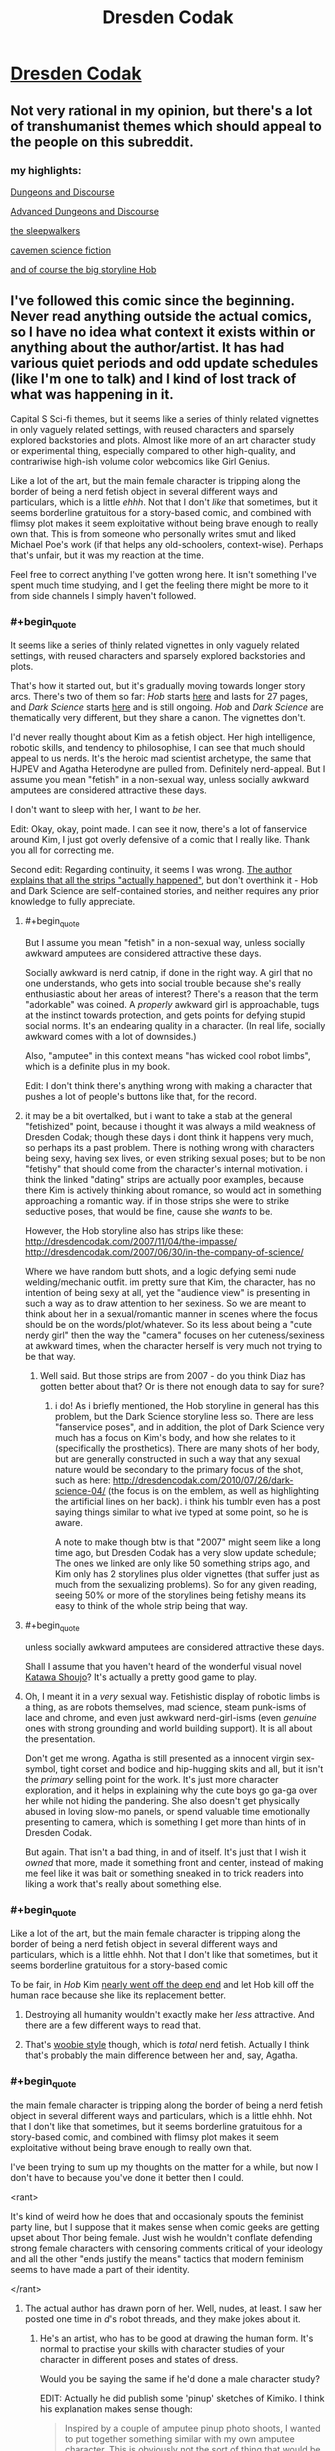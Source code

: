 #+TITLE: Dresden Codak

* [[http://dresdencodak.com/archives/][Dresden Codak]]
:PROPERTIES:
:Author: xamueljones
:Score: 31
:DateUnix: 1430120435.0
:END:

** Not very rational in my opinion, but there's a lot of transhumanist themes which should appeal to the people on this subreddit.
:PROPERTIES:
:Author: xamueljones
:Score: 15
:DateUnix: 1430120691.0
:END:

*** my highlights:

[[http://dresdencodak.com/2006/12/03/dungeons-and-discourse/][Dungeons and Discourse]]

[[http://dresdencodak.com/2009/01/27/advanced-dungeons-and-discourse/][Advanced Dungeons and Discourse]]

[[http://dresdencodak.com/2009/09/07/the-sleepwalkers/][the sleepwalkers]]

[[http://dresdencodak.com/2009/09/22/caveman-science-fiction/][cavemen science fiction]]

[[http://dresdencodak.com/2007/02/08/pom/][and of course the big storyline Hob]]
:PROPERTIES:
:Author: SvalbardCaretaker
:Score: 7
:DateUnix: 1430130648.0
:END:


** I've followed this comic since the beginning. Never read anything outside the actual comics, so I have no idea what context it exists within or anything about the author/artist. It has had various quiet periods and odd update schedules (like I'm one to talk) and I kind of lost track of what was happening in it.

Capital S Sci-fi themes, but it seems like a series of thinly related vignettes in only vaguely related settings, with reused characters and sparsely explored backstories and plots. Almost like more of an art character study or experimental thing, especially compared to other high-quality, and contrariwise high-ish volume color webcomics like Girl Genius.

Like a lot of the art, but the main female character is tripping along the border of being a nerd fetish object in several different ways and particulars, which is a little /ehhh/. Not that I don't /like/ that sometimes, but it seems borderline gratuitous for a story-based comic, and combined with flimsy plot makes it seem exploitative without being brave enough to really own that. This is from someone who personally writes smut and liked Michael Poe's work (if that helps any old-schoolers, context-wise). Perhaps that's unfair, but it was my reaction at the time.

Feel free to correct anything I've gotten wrong here. It isn't something I've spent much time studying, and I get the feeling there might be more to it from side channels I simply haven't followed.
:PROPERTIES:
:Author: TimeLoopedPowerGamer
:Score: 6
:DateUnix: 1430130351.0
:END:

*** #+begin_quote
  It seems like a series of thinly related vignettes in only vaguely related settings, with reused characters and sparsely explored backstories and plots.
#+end_quote

That's how it started out, but it's gradually moving towards longer story arcs. There's two of them so far: /Hob/ starts [[http://dresdencodak.com/2007/02/08/pom/][here]] and lasts for 27 pages, and /Dark Science/ starts [[http://dresdencodak.com/2010/06/03/dark-science-01/][here]] and is still ongoing. /Hob/ and /Dark Science/ are thematically very different, but they share a canon. The vignettes don't.

I'd never really thought about Kim as a fetish object. Her high intelligence, robotic skills, and tendency to philosophise, I can see that much should appeal to us nerds. It's the heroic mad scientist archetype, the same that HJPEV and Agatha Heterodyne are pulled from. Definitely nerd-appeal. But I assume you mean "fetish" in a non-sexual way, unless socially awkward amputees are considered attractive these days.

I don't want to sleep with her, I want to /be/ her.

Edit: Okay, okay, point made. I can see it now, there's a lot of fanservice around Kim, I just got overly defensive of a comic that I really like. Thank you all for correcting me.

Second edit: Regarding continuity, it seems I was wrong. [[http://dresdencodak.tumblr.com/post/4031311313/is-there-any-in-story-chronological-order-to][The author explains that all the strips "actually happened"]], but don't overthink it - Hob and Dark Science are self-contained stories, and neither requires any prior knowledge to fully appreciate.
:PROPERTIES:
:Author: Chronophilia
:Score: 8
:DateUnix: 1430140001.0
:END:

**** #+begin_quote
  But I assume you mean "fetish" in a non-sexual way, unless socially awkward amputees are considered attractive these days.
#+end_quote

Socially awkward is nerd catnip, if done in the right way. A girl that no one understands, who gets into social trouble because she's really enthusiastic about her areas of interest? There's a reason that the term "adorkable" was coined. A /properly/ awkward girl is approachable, tugs at the instinct towards protection, and gets points for defying stupid social norms. It's an endearing quality in a character. (In real life, socially awkward comes with a lot of downsides.)

Also, "amputee" in this context means "has wicked cool robot limbs", which is a definite plus in my book.

Edit: I don't think there's anything wrong with making a character that pushes a lot of people's buttons like that, for the record.
:PROPERTIES:
:Author: alexanderwales
:Score: 10
:DateUnix: 1430176598.0
:END:


**** it may be a bit overtalked, but i want to take a stab at the general "fetishized" point, because i thought it was always a mild weakness of Dresden Codak; though these days i dont think it happens very much, so perhaps its a past problem. There is nothing wrong with characters being sexy, having sex lives, or even striking sexual poses; but to be non "fetishy" that should come from the character's internal motivation. i think the linked "dating" strips are actually poor examples, because there Kim is actively thinking about romance, so would act in something approaching a romantic way. if in those strips she were to strike seductive poses, that would be fine, cause she /wants/ to be.

However, the Hob storyline also has strips like these: [[http://dresdencodak.com/2007/11/04/the-impasse/]] [[http://dresdencodak.com/2007/06/30/in-the-company-of-science/]]

Where we have random butt shots, and a logic defying semi nude welding/mechanic outfit. im pretty sure that Kim, the character, has no intention of being sexy at all, yet the "audience view" is presenting in such a way as to draw attention to her sexiness. So we are meant to think about her in a sexual/romantic manner in scenes where the focus should be on the words/plot/whatever. So its less about being a "cute nerdy girl" then the way the "camera" focuses on her cuteness/sexiness at awkward times, when the character herself is very much not trying to be that way.
:PROPERTIES:
:Author: Memes_Of_Production
:Score: 6
:DateUnix: 1430190577.0
:END:

***** Well said. But those strips are from 2007 - do you think Diaz has gotten better about that? Or is there not enough data to say for sure?
:PROPERTIES:
:Author: Chronophilia
:Score: 1
:DateUnix: 1430191045.0
:END:

****** i do! As i briefly mentioned, the Hob storyline in general has this problem, but the Dark Science storyline less so. There are less "fanservice poses", and in addition, the plot of Dark Science very much has a focus on Kim's body, and how she relates to it (specifically the prosthetics). There are many shots of her body, but are generally constructed in such a way that any sexual nature would be secondary to the primary focus of the shot, such as here: [[http://dresdencodak.com/2010/07/26/dark-science-04/]] (the focus is on the emblem, as well as highlighting the artificial lines on her back). i think his tumblr even has a post saying things similar to what ive typed at some point, so he is aware.

A note to make though btw is that "2007" might seem like a long time ago, but Dresden Codak has a very slow update schedule; The ones we linked are only like 50 something strips ago, and Kim only has 2 storylines plus older vignettes (that suffer just as much from the sexualizing problems). So for any given reading, seeing 50% or more of the storylines being fetishy means its easy to think of the whole strip being that way.
:PROPERTIES:
:Author: Memes_Of_Production
:Score: 7
:DateUnix: 1430192108.0
:END:


**** #+begin_quote
  unless socially awkward amputees are considered attractive these days.
#+end_quote

Shall I assume that you haven't heard of the wonderful visual novel [[http://www.katawa-shoujo.com/about.php][Katawa Shoujo]]? It's actually a pretty good game to play.
:PROPERTIES:
:Author: xamueljones
:Score: 9
:DateUnix: 1430144579.0
:END:


**** Oh, I meant it in a /very/ sexual way. Fetishistic display of robotic limbs is a thing, as are robots themselves, mad science, steam punk-isms of lace and chrome, and even just awkward nerd-girl-isms (even /genuine/ ones with strong grounding and world building support). It is all about the presentation.

Don't get me wrong. Agatha is still presented as a innocent virgin sex-symbol, tight corset and bodice and hip-hugging skits and all, but it isn't the /primary/ selling point for the work. It's just more character exploration, and it helps in explaining why the cute boys go ga-ga over her while not hiding the pandering. She also doesn't get physically abused in loving slow-mo panels, or spend valuable time emotionally presenting to camera, which is something I get more than hints of in Dresden Codak.

But again. That isn't a bad thing, in and of itself. It's just that I wish it /owned/ that more, made it something front and center, instead of making me feel like it was bait or something sneaked in to trick readers into liking a work that's really about something else.
:PROPERTIES:
:Author: TimeLoopedPowerGamer
:Score: 6
:DateUnix: 1430176316.0
:END:


*** #+begin_quote
  Like a lot of the art, but the main female character is tripping along the border of being a nerd fetish object in several different ways and particulars, which is a little ehhh. Not that I don't like that sometimes, but it seems borderline gratuitous for a story-based comic
#+end_quote

To be fair, in /Hob/ Kim [[http://dresdencodak.com/2007/12/17/no-side/][nearly went off the deep end]] and let Hob kill off the human race because she like its replacement better.
:PROPERTIES:
:Author: 2-4601
:Score: 5
:DateUnix: 1430159992.0
:END:

**** Destroying all humanity wouldn't exactly make her /less/ attractive. And there are a few different ways to read that.
:PROPERTIES:
:Author: traverseda
:Score: 5
:DateUnix: 1430164711.0
:END:


**** That's [[http://tvtropes.org/pmwiki/pmwiki.php/Main/TheWoobie][woobie style]] though, which is /total/ nerd fetish. Actually I think that's probably the main difference between her and, say, Agatha.
:PROPERTIES:
:Author: FeepingCreature
:Score: 6
:DateUnix: 1430165284.0
:END:


*** #+begin_quote
  the main female character is tripping along the border of being a nerd fetish object in several different ways and particulars, which is a little ehhh. Not that I don't like that sometimes, but it seems borderline gratuitous for a story-based comic, and combined with flimsy plot makes it seem exploitative without being brave enough to really own that.
#+end_quote

I've been trying to sum up my thoughts on the matter for a while, but now I don't have to because you've done it better then I could.

<rant>

It's kind of weird how he does that and occasionaly spouts the feminist party line, but I suppose that it makes sense when comic geeks are getting upset about Thor being female. Just wish he wouldn't conflate defending strong female characters with censoring comments critical of your ideology and all the other "ends justify the means" tactics that modern feminism seems to have made a part of their identity.

</rant>
:PROPERTIES:
:Author: traverseda
:Score: 7
:DateUnix: 1430142964.0
:END:

**** The actual author has drawn porn of her. Well, nudes, at least. I saw her posted one time in /d/'s robot threads, and they make jokes about it.
:PROPERTIES:
:Author: Transfuturist
:Score: 1
:DateUnix: 1430151201.0
:END:

***** He's an artist, who has to be good at drawing the human form. It's normal to practise your skills with character studies of your character in different poses and states of dress.

Would you be saying the same if he'd done a male character study?

EDIT: Actually he did publish some 'pinup' sketches of Kimiko. I think his explanation makes sense though:

#+begin_quote
  Inspired by a couple of amputee pinup photo shoots, I wanted to put together something similar with my own amputee character. This is obviously not the sort of thing that would be in the Dresden Codak comic (which is at most PG-13), but I found it a fun exercise. I hate it when people with prostheses or those who are otherwise “disabled” are portrayed as incomplete in some way. It's simply not true, and something I hope I successfully address with my work in general. People are much more than the sum of their parts.

  I originally posted these a month or so ago, but it accidentally got caught in a deletion craze I got in with the archives. I wanted to repost it because I didn't want to give the impression that I didn't stand by the work or something like that. In reality, I've gotten such nice thoughts and comments from various people, including amputees, and it would be a shame to not make the set available again.
#+end_quote

Now you could read those and make excuses for why he's still the pervert you currently think he is, but for me the evidence is against that.
:PROPERTIES:
:Author: Pluvialis
:Score: 7
:DateUnix: 1430152258.0
:END:

****** When did I say I thought he was a pervert? When did I say there was anything wrong with being a pervert? I'm a pervert; I enjoyed those nudes immensely.
:PROPERTIES:
:Author: Transfuturist
:Score: 2
:DateUnix: 1430166199.0
:END:

******* #+begin_quote
  When did I say I thought he was a pervert?
#+end_quote

I guess you didn't, I apologise for making the assumption that thinking his drawings were 'porn' implied you thought he was a pervert.

#+begin_quote
  When did I say there was anything wrong with being a pervert?
#+end_quote

When did I say you said there was anything wrong with being a pervert? :P

#+begin_quote
  I'm a pervert, I enjoyed those nudes immensely.
#+end_quote

Soo... do you think Aaron was perverted to draw 'porn' of Kimiko?
:PROPERTIES:
:Author: Pluvialis
:Score: 3
:DateUnix: 1430166661.0
:END:

******** I don't know. It's just somewhat amusing given his political stance.
:PROPERTIES:
:Author: Transfuturist
:Score: 2
:DateUnix: 1430169600.0
:END:


*** Given that the author regularly blogs about empowering women in stories, I can't see that I agree with your interpretation. Perhaps you're making the mistake of automatically assigning female characters seen in any state of undress to being 'a nerd fetish object'.
:PROPERTIES:
:Author: Pluvialis
:Score: 2
:DateUnix: 1430151914.0
:END:

**** No, I think that's weak evidence the other way, given the context of the comic.
:PROPERTIES:
:Author: VorpalAuroch
:Score: 2
:DateUnix: 1430154909.0
:END:

***** Can you explain what you mean?
:PROPERTIES:
:Author: Pluvialis
:Score: 1
:DateUnix: 1430243220.0
:END:

****** Someone who is vocal about supporting empowering women might believe it, or might be doing it cynically for signaling value. His other behavior is not terribly consistent with him believing it, so it's more likely that he's doing it cynically. Signalling it cynically is possible regardless of his beliefs, but is more likely in worlds where he is self-aggrandizing and doesn't care about empowering women than in worlds where he just has no strong opinion.

Basically, if he believed it, I'd expect his comics (and particularly his publicly-shared non-comic art) to match his statements, and if he had no strong opinions, I'd expect him to less vigorous about paying lip service to it (something more like "Yes, empowering women is important, but sometimes it has to give way to the needs of the art"). Neither of those is what we see, so that's weak evidence toward 'Aaron Diaz is cynically using feminism for self-aggrandizement and doesn't care about it as a philosophy'.

I don't particularly care either way; if he /is/ using feminism for cynical self-aggrandizement, he's not anywhere close to being the most obnoxious or the most exploitative of the people who are (Anita Sarkeesian and Zoe Quinn, respectively, have him beat, off the top of my head), and I'm not going to object to titillating art of awesome women.
:PROPERTIES:
:Author: VorpalAuroch
:Score: 0
:DateUnix: 1430249698.0
:END:


**** Let me be very clear. I'm a sex-positive hipster. I was sex positive before that was a thing. I'm *not* saying this part of the work is bad. I'm just saying it conflicts tonally sometimes and makes me feel like I'm being tricked instead of being seduced. That's all.
:PROPERTIES:
:Author: TimeLoopedPowerGamer
:Score: 5
:DateUnix: 1430176514.0
:END:


**** [deleted]
:PROPERTIES:
:Score: 2
:DateUnix: 1430158423.0
:END:

***** It's interesting to read how everyone seems to have gotten this vibe from it. It's tempting to dismiss it - to write it off as some guys projecting their own insecurities unfairly on the writer of one of the few good stories out there with an interesting female protagonist - but I guess that would be unfair. Maybe there's something in it.

But I love Dresden Codak, and I enjoy reading the author's blog. He really does post quite a lot in support of more diverse and empowered depictions of women in popular culture.

Have any of you read Nimona? Does that feel different?
:PROPERTIES:
:Author: Pluvialis
:Score: 1
:DateUnix: 1430159167.0
:END:

****** [deleted]
:PROPERTIES:
:Score: 2
:DateUnix: 1430161052.0
:END:

******* Oh, it's not free online anymore? That sucks... that really sucks.

Well I brought it up because it has an interesting female main character, but she isn't 'sexy' like possibly Kimiko might be considered to be (although I find myself wincing at the idea of rating a character's sexiness, as if there's only one interpretation of that). At least I don't think people would accuse Nimona's author of pandering to 'nerd fetishes' (if even /that's/ a fair category to propose!), at least not the sort you're talking about.

But maybe you could argue it's still doing it, just for a different sort of fetish? But you could say that about literally everything? So why are we doing this again?

Anyway, Nimona has a female lead who doesn't spend much (any?) time undressed, is never in any sort of romantic situation, and is short and plump and has shaved hair. ^{Therefore not sexy, right? :/} It also has two male characters who appear to hate each other but have this interesting relationship and were fairly probably once in a relationship, but their sexuality is not, I don't think, ever actually confirmed or made a big deal of.

All in all it does somewhat contrast with Dresden Codak.
:PROPERTIES:
:Author: Pluvialis
:Score: 1
:DateUnix: 1430161745.0
:END:

******** [deleted]
:PROPERTIES:
:Score: 2
:DateUnix: 1430162494.0
:END:

********* Well in final defence of Kimiko's portrayal as 'sexy', then:

- Dresden Codak has interesting storylines with an interesting setting none of which rely themselves on Kimiko being sexy
- Kimiko is an interesting character in ways that aren't to do with being sexy
- Kimiko isn't comically, unrealistically sexy, like so many over-sexed female characters
- Isn't an interesting, intelligent female character /allowed/ to be at all sexy or to have onscreen relationships? Is being sexy permanently mutually exclusive with being anything else? I think this is what Aaron was going for when he deliberately sketched pinups of Kimiko without hiding her prosthetics.

Maybe I just didn't let myself see the 'pandering', but I feel that if I wouldn't complain about a fic with a good-looking straight male character who the author has sketched topless, then I shouldn't complain about such a female character just because I was concerned about some nerds getting their rocks off about it. If she was an obviously over-sexualised, paper-thin character then I'd be with you.
:PROPERTIES:
:Author: Pluvialis
:Score: 1
:DateUnix: 1430163055.0
:END:

********** [deleted]
:PROPERTIES:
:Score: 1
:DateUnix: 1430164391.0
:END:

*********** How do I say this...

You suck at not talking about politics.
:PROPERTIES:
:Author: FeepingCreature
:Score: 11
:DateUnix: 1430165452.0
:END:

************ Agreed.
:PROPERTIES:
:Author: traverseda
:Score: 2
:DateUnix: 1430166059.0
:END:


******** Heh. Technically, while Nimona may not spend any time undressed, she does do the whole fake-clothing thing.
:PROPERTIES:
:Author: mycroftxxx42
:Score: 1
:DateUnix: 1430164316.0
:END:


****** Nimona (the comic) looks fun. Shame it's only available by nautical means now. I got a real Bite Me! (If you haven't yet read that, go read it) vibe from the first chapter (primed of course by your context), but this was quickly replaced by more of a Japanese psychological horror crossed with Doctor Horrible vibe by the end of chapter 3.
:PROPERTIES:
:Author: Charlie___
:Score: 1
:DateUnix: 1430195601.0
:END:


**** It's character dependent: when does she /want/ to be in a state of undress? Do her undress preferences conspicuously conform to "Whenever male readers/viewers would find it hot"?
:PROPERTIES:
:Score: 1
:DateUnix: 1430154806.0
:END:

***** Well, clearly not, since she is sometimes dressed.
:PROPERTIES:
:Author: Pluvialis
:Score: 2
:DateUnix: 1430154877.0
:END:

****** That seems a reductive and sexist remark towards male /Dresden Kodak/ readers (which I'm usually not).
:PROPERTIES:
:Score: 1
:DateUnix: 1430155001.0
:END:

******* I was riffing off of what seemed a reductive and sexist remark from you ("Whenever male readers/viewers would find it hot").
:PROPERTIES:
:Author: Pluvialis
:Score: 2
:DateUnix: 1430155108.0
:END:

******** Well fair enough, but I was trying to give a test-condition for "Is the female character's portrayal demeaning?"

Whatever.
:PROPERTIES:
:Score: 1
:DateUnix: 1430155529.0
:END:
